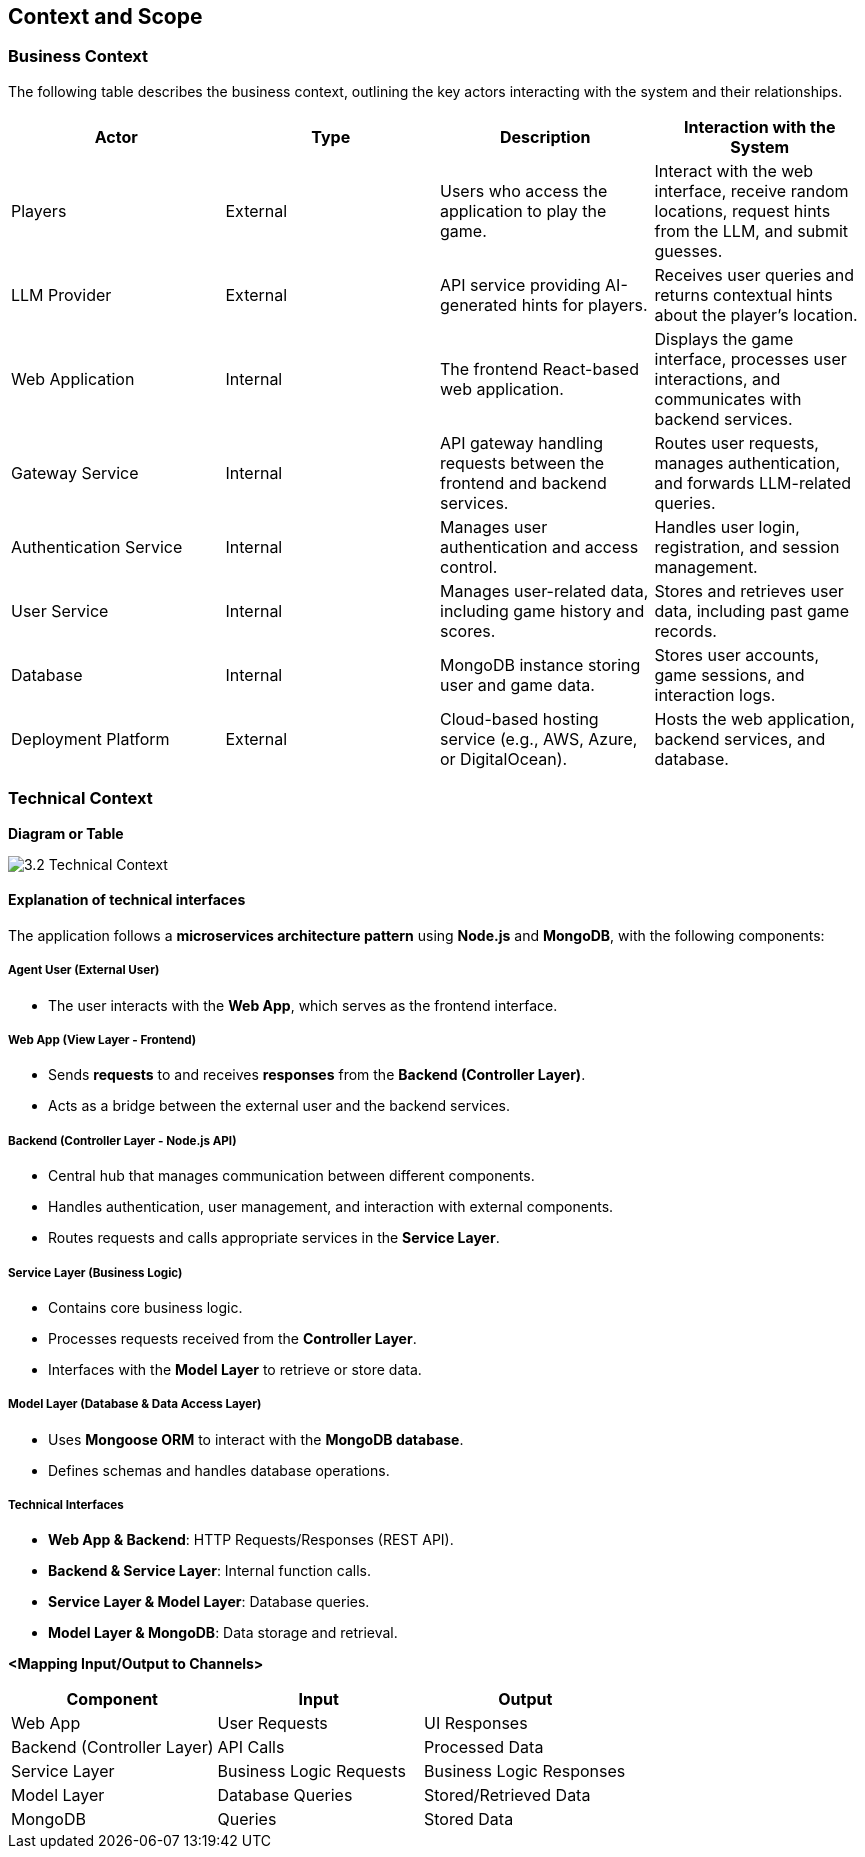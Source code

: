 ifndef::imagesdir[:imagesdir: ../images]

[[section-context-and-scope]]
== Context and Scope


ifdef::arc42help[]
[role="arc42help"]
****
.Contents
Context and scope - as the name suggests - delimits your system (i.e. your scope) from all its communication partners
(neighboring systems and users, i.e. the context of your system). It thereby specifies the external interfaces.

If necessary, differentiate the business context (domain specific inputs and outputs) from the technical context (channels, protocols, hardware).

.Motivation
The domain interfaces and technical interfaces to communication partners are among your system's most critical aspects. Make sure that you completely understand them.

.Form
Various options:

* Context diagrams
* Lists of communication partners and their interfaces.


.Further Information

See https://docs.arc42.org/section-3/[Context and Scope] in the arc42 documentation.

****
endif::arc42help[]

=== Business Context

ifdef::arc42help[]
[role="arc42help"]
****
.Contents
Specification of *all* communication partners (users, IT-systems, ...) with explanations of domain specific inputs and outputs or interfaces.
Optionally you can add domain specific formats or communication protocols.

.Motivation
All stakeholders should understand which data are exchanged with the environment of the system.

.Form
All kinds of diagrams that show the system as a black box and specify the domain interfaces to communication partners.

Alternatively (or additionally) you can use a table.
The title of the table is the name of your system, the three columns contain the name of the communication partner, the inputs, and the outputs.

****
endif::arc42help[]

The following table describes the business context, outlining the key actors interacting with the system and their relationships.

[options="header"]
|===
| Actor | Type | Description | Interaction with the System
| Players | External | Users who access the application to play the game. | Interact with the web interface, receive random locations, request hints from the LLM, and submit guesses.
| LLM Provider | External | API service providing AI-generated hints for players. | Receives user queries and returns contextual hints about the player's location.
| Web Application | Internal | The frontend React-based web application. | Displays the game interface, processes user interactions, and communicates with backend services.
| Gateway Service | Internal | API gateway handling requests between the frontend and backend services. | Routes user requests, manages authentication, and forwards LLM-related queries.
| Authentication Service | Internal | Manages user authentication and access control. | Handles user login, registration, and session management.
| User Service | Internal | Manages user-related data, including game history and scores. | Stores and retrieves user data, including past game records.
| Database | Internal | MongoDB instance storing user and game data. | Stores user accounts, game sessions, and interaction logs.
| Deployment Platform | External | Cloud-based hosting service (e.g., AWS, Azure, or DigitalOcean). | Hosts the web application, backend services, and database.
|===  

=== Technical Context

ifdef::arc42help[]
[role="arc42help"]
****
.Contents
Technical interfaces (channels and transmission media) linking your system to its environment. In addition a mapping of domain specific input/output to the channels, i.e. an explanation which I/O uses which channel.

.Motivation
Many stakeholders make architectural decision based on the technical interfaces between the system and its context. Especially infrastructure or hardware designers decide these technical interfaces.

.Form
E.g. UML deployment diagram describing channels to neighboring systems,
together with a mapping table showing the relationships between channels and input/output.

****
endif::arc42help[]

**Diagram or Table**

image::3.2_Technical_Context.png[]

#### **Explanation of technical interfaces**

The application follows a **microservices architecture pattern** using **Node.js** and **MongoDB**, with the following components:

##### **Agent User (External User)**

- The user interacts with the **Web App**, which serves as the frontend interface.

##### **Web App (View Layer - Frontend)**

- Sends **requests** to and receives **responses** from the **Backend (Controller Layer)**.
- Acts as a bridge between the external user and the backend services.

##### **Backend (Controller Layer - Node.js API)**

- Central hub that manages communication between different components.
- Handles authentication, user management, and interaction with external components.
- Routes requests and calls appropriate services in the **Service Layer**.

##### **Service Layer (Business Logic)**

- Contains core business logic.
- Processes requests received from the **Controller Layer**.
- Interfaces with the **Model Layer** to retrieve or store data.

##### **Model Layer (Database & Data Access Layer)**

- Uses **Mongoose ORM** to interact with the **MongoDB database**.
- Defines schemas and handles database operations.

##### **Technical Interfaces**
- **Web App & Backend**: HTTP Requests/Responses (REST API).
- **Backend & Service Layer**: Internal function calls.
- **Service Layer & Model Layer**: Database queries.
- **Model Layer & MongoDB**: Data storage and retrieval.

**<Mapping Input/Output to Channels>**
[cols="3", options="header"]
|===
| Component | Input | Output
| Web App | User Requests | UI Responses
| Backend (Controller Layer) | API Calls | Processed Data
| Service Layer | Business Logic Requests | Business Logic Responses
| Model Layer | Database Queries | Stored/Retrieved Data
| MongoDB | Queries | Stored Data
|===
